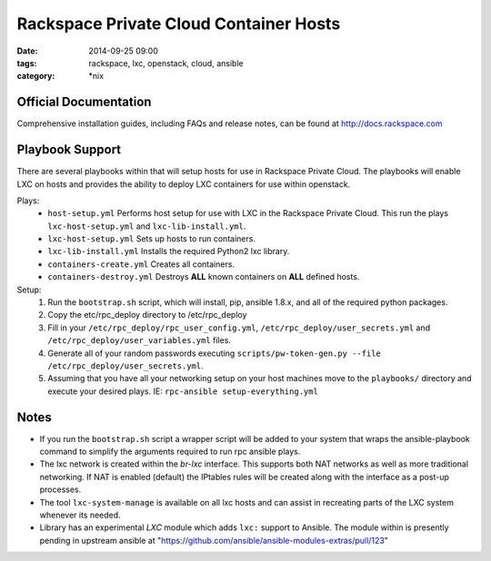 Rackspace Private Cloud Container Hosts
#######################################
:date: 2014-09-25 09:00
:tags: rackspace, lxc, openstack, cloud, ansible
:category: \*nix


Official Documentation
----------------------

Comprehensive installation guides, including FAQs and release notes, can be found at http://docs.rackspace.com

Playbook Support
----------------

There are several playbooks within that will setup hosts for use in Rackspace Private Cloud. The playbooks will enable LXC on hosts and provides the ability to deploy LXC containers for use within openstack.

Plays:
  * ``host-setup.yml``  Performs host setup for use with LXC in the Rackspace Private Cloud. This run the plays ``lxc-host-setup.yml`` and ``lxc-lib-install.yml``.
  * ``lxc-host-setup.yml`` Sets up hosts to run containers.
  * ``lxc-lib-install.yml`` Installs the required Python2 lxc library.
  * ``containers-create.yml``  Creates all containers.
  * ``containers-destroy.yml``  Destroys **ALL** known containers on **ALL** defined hosts.


Setup:
  1. Run the ``bootstrap.sh`` script, which will install, pip, ansible 1.8.x, and all of the required python packages.
  2. Copy the etc/rpc_deploy directory to /etc/rpc_deploy
  3. Fill in your ``/etc/rpc_deploy/rpc_user_config.yml``, ``/etc/rpc_deploy/user_secrets.yml`` and ``/etc/rpc_deploy/user_variables.yml`` files.
  4. Generate all of your random passwords executing ``scripts/pw-token-gen.py --file /etc/rpc_deploy/user_secrets.yml``.
  5. Assuming that you have all your networking setup on your host machines move to the ``playbooks/`` directory and execute your desired plays.  IE: ``rpc-ansible setup-everything.yml``


Notes
-----

* If you run the ``bootstrap.sh`` script a wrapper script will be added to your system that wraps the ansible-playbook command to simplify the arguments required to run rpc ansible plays.
* The lxc network is created within the *br-lxc* interface. This supports both NAT networks as well as more traditional networking. If NAT is enabled (default) the IPtables rules will be created along with the interface as a post-up processes. 
* The tool ``lxc-system-manage`` is available on all lxc hosts and can assist in recreating parts of the LXC system whenever its needed.
* Library has an experimental `LXC` module which adds ``lxc:`` support to Ansible. The module within is presently pending in upstream ansible at "https://github.com/ansible/ansible-modules-extras/pull/123"
